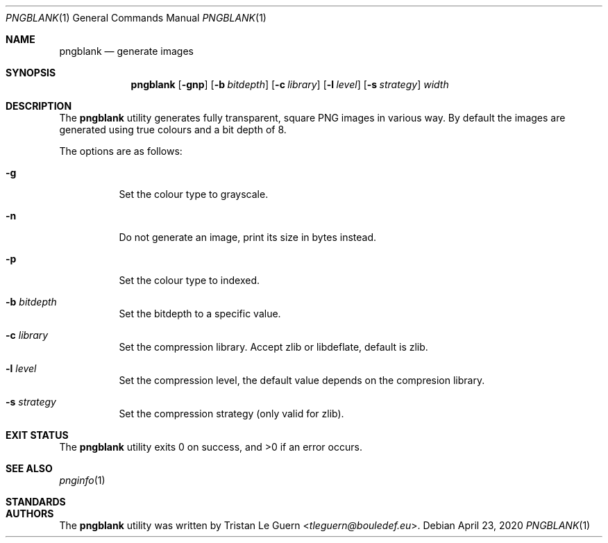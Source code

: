.\"
.\" Copyright (c) 2020 Tristan Le Guern <tleguern@bouledef.eu>
.\"
.\" Permission to use, copy, modify, and distribute this software for any
.\" purpose with or without fee is hereby granted, provided that the above
.\" copyright notice and this permission notice appear in all copies.
.\"
.\" THE SOFTWARE IS PROVIDED "AS IS" AND THE AUTHOR DISCLAIMS ALL WARRANTIES
.\" WITH REGARD TO THIS SOFTWARE INCLUDING ALL IMPLIED WARRANTIES OF
.\" MERCHANTABILITY AND FITNESS. IN NO EVENT SHALL THE AUTHOR BE LIABLE FOR
.\" ANY SPECIAL, DIRECT, INDIRECT, OR CONSEQUENTIAL DAMAGES OR ANY DAMAGES
.\" WHATSOEVER RESULTING FROM LOSS OF USE, DATA OR PROFITS, WHETHER IN AN
.\" ACTION OF CONTRACT, NEGLIGENCE OR OTHER TORTIOUS ACTION, ARISING OUT OF
.\" OR IN CONNECTION WITH THE USE OR PERFORMANCE OF THIS SOFTWARE.
.\"
.Dd $Mdocdate: April 23 2020 $
.Dt PNGBLANK 1
.Os
.Sh NAME
.Nm pngblank
.Nd generate images
.Sh SYNOPSIS
.Nm pngblank
.Op Fl gnp
.Op Fl b Ar bitdepth
.Op Fl c Ar library
.Op Fl l Ar level
.Op Fl s Ar strategy
.Ar width
.Sh DESCRIPTION
The
.Nm
utility generates fully transparent, square PNG images in various way.
By default the images are generated using true colours and a bit depth of 8.
.Pp
The options are as follows:
.Bl -tag -width Ds
.It Fl g
Set the colour type to grayscale.
.It Fl n
Do not generate an image, print its size in bytes instead.
.It Fl p
Set the colour type to indexed.
.It Fl b Ar bitdepth
Set the bitdepth to a specific value.
.It Fl c Ar library
Set the compression library.
Accept zlib or libdeflate, default is zlib.
.It Fl l Ar level
Set the compression level, the default value depends on the compresion library.
.It Fl s Ar strategy
Set the compression strategy (only valid for zlib).
.El
.Sh EXIT STATUS
.Ex -std pngblank
.Sh SEE ALSO
.Xr pnginfo 1
.Sh STANDARDS
.Rs
.%D 10 November 2003
.%T Portable Network Graphics (PNG) Specification (Second Edition)
.Sh AUTHORS
The
.Nm
utility was written by
.An Tristan Le Guern Aq Mt tleguern@bouledef.eu .
